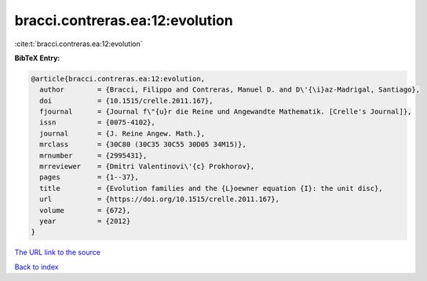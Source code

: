 bracci.contreras.ea:12:evolution
================================

:cite:t:`bracci.contreras.ea:12:evolution`

**BibTeX Entry:**

.. code-block:: bibtex

   @article{bracci.contreras.ea:12:evolution,
     author        = {Bracci, Filippo and Contreras, Manuel D. and D\'{\i}az-Madrigal, Santiago},
     doi           = {10.1515/crelle.2011.167},
     fjournal      = {Journal f\"{u}r die Reine und Angewandte Mathematik. [Crelle's Journal]},
     issn          = {0075-4102},
     journal       = {J. Reine Angew. Math.},
     mrclass       = {30C80 (30C35 30C55 30D05 34M15)},
     mrnumber      = {2995431},
     mrreviewer    = {Dmitri Valentinovi\'{c} Prokhorov},
     pages         = {1--37},
     title         = {Evolution families and the {L}oewner equation {I}: the unit disc},
     url           = {https://doi.org/10.1515/crelle.2011.167},
     volume        = {672},
     year          = {2012}
   }

`The URL link to the source <https://doi.org/10.1515/crelle.2011.167>`__


`Back to index <../By-Cite-Keys.html>`__
